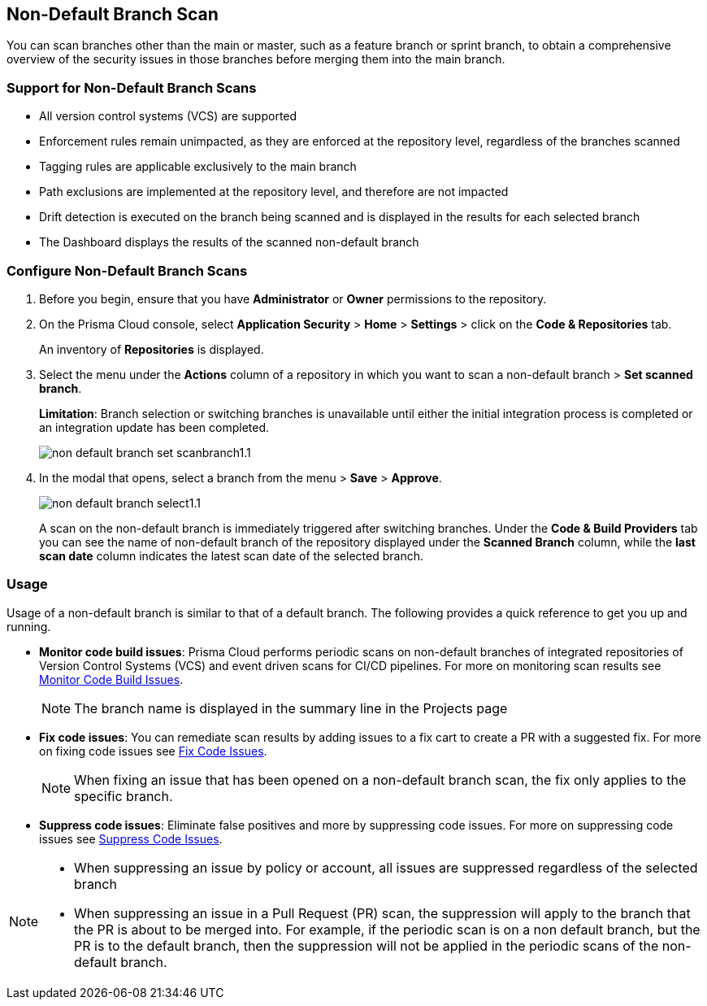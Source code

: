:topic_type: task

[.task]

== Non-Default Branch Scan

You can scan branches other than the main or master, such as a feature branch or sprint  branch,  to obtain a comprehensive overview of the security issues in those branches before merging them into the main branch.  

=== Support for Non-Default Branch Scans

* All version control systems (VCS) are supported
* Enforcement rules remain unimpacted, as they are enforced at the repository level, regardless of the branches scanned
* Tagging rules are applicable exclusively to the main branch
* Path exclusions are implemented at the repository level, and therefore are not impacted
* Drift detection is executed on the branch being scanned and is displayed in the results for each selected branch
* The Dashboard displays the results of the scanned non-default branch

=== Configure Non-Default Branch Scans

[.procedure]

. Before you begin, ensure that you have *Administrator* or *Owner* permissions to the repository.
. On the Prisma Cloud console, select *Application Security* > *Home* > *Settings* > click on the *Code & Repositories* tab.
+
An inventory of *Repositories* is displayed.

. Select the menu under the *Actions* column of a repository in which you want to scan a non-default branch > *Set scanned branch*. 
+
*Limitation*: Branch selection or switching branches is unavailable until either the initial integration process is completed or an integration update has been completed.
+
image::application-security/non-default-branch-set-scanbranch1.1.png[]

. In the modal that opens, select a branch from the menu > *Save* > *Approve*.
+
image::application-security/non-default-branch-select1.1.png[]
+
A scan on the non-default branch is immediately triggered after switching branches. Under the *Code & Build Providers* tab you can see the name of non-default branch of the repository displayed under the *Scanned Branch* column, while the *last scan date* column indicates the latest scan date of the selected branch.
 
=== Usage

Usage of a non-default branch is similar to that of a default branch. The following provides a quick reference to get you up and running. 

* *Monitor code build issues*: Prisma Cloud performs periodic scans on  non-default branches of integrated repositories of Version Control Systems (VCS) and event driven scans for CI/CD pipelines. For more on monitoring scan results see xref:../risk-management/monitor-and-manage-code-build/monitor-code-build-issues.adoc [Monitor Code Build Issues].
+
NOTE: The branch name is displayed in the summary line in the Projects page

* *Fix code issues*: You can remediate scan results by adding issues to a fix cart to create a PR with a suggested fix. For more on fixing code issues see xref:../risk-management/monitor-and-manage-code-build/fix-code-issues.adoc[Fix Code Issues].
+
NOTE: When fixing an issue that has been opened on a non-default branch scan, the fix only applies to the specific branch.

* *Suppress code issues*: Eliminate false positives and more by suppressing code issues. For more on suppressing code issues see xref:../risk-management/monitor-and-manage-code-build/suppress-code-issues.adoc[Suppress Code Issues]. 

[NOTE]
====
* When suppressing an issue by policy or account, all issues are suppressed regardless of the selected branch
* When suppressing an issue in a Pull Request (PR) scan, the suppression will apply to the branch that the PR is about to be merged into. For example, if the periodic scan is on a non default branch, but the PR is to the default branch, then the suppression will not be applied in the periodic scans of the non-default branch.
====
